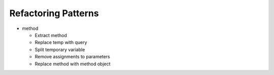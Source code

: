 ====================
Refactoring Patterns
====================

- method

  - Extract method

  - Replace temp with query

  - Split temporary variable

  - Remove assignments to parameters
  
  - Replace method with method object
